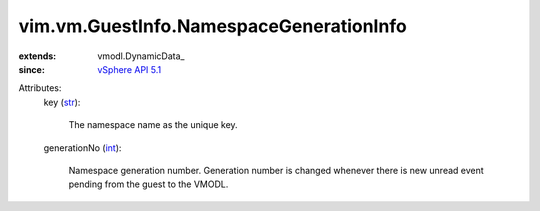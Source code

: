 
vim.vm.GuestInfo.NamespaceGenerationInfo
========================================
  
:extends: vmodl.DynamicData_
:since: `vSphere API 5.1 <vim/version.rst#vimversionversion8>`_

Attributes:
    key (`str <https://docs.python.org/2/library/stdtypes.html>`_):

       The namespace name as the unique key.
    generationNo (`int <https://docs.python.org/2/library/stdtypes.html>`_):

       Namespace generation number. Generation number is changed whenever there is new unread event pending from the guest to the VMODL.
